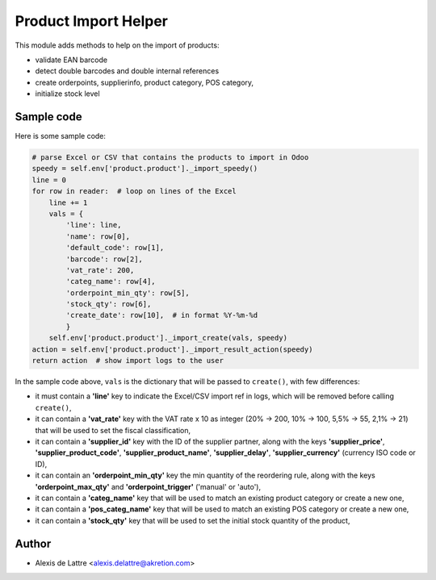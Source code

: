 =====================
Product Import Helper
=====================

This module adds methods to help on the import of products:

- validate EAN barcode
- detect double barcodes and double internal references
- create orderpoints, supplierinfo, product category, POS category,
- initialize stock level

Sample code
===========

Here is some sample code:

.. code::

  # parse Excel or CSV that contains the products to import in Odoo
  speedy = self.env['product.product']._import_speedy()
  line = 0
  for row in reader:  # loop on lines of the Excel
      line += 1
      vals = {
          'line': line,
          'name': row[0],
          'default_code': row[1],
          'barcode': row[2],
          'vat_rate': 200,
          'categ_name': row[4],
          'orderpoint_min_qty': row[5],
          'stock_qty': row[6],
          'create_date': row[10],  # in format %Y-%m-%d
          }
      self.env['product.product']._import_create(vals, speedy)
  action = self.env['product.product']._import_result_action(speedy)
  return action  # show import logs to the user


In the sample code above, ``vals`` is the dictionary that will be passed to ``create()``, with few differences:

- it must contain a **'line'** key to indicate the Excel/CSV import ref in logs, which will be removed before calling ``create()``,
- it can contain a **'vat_rate'** key with the VAT rate x 10 as integer (20% -> 200, 10% -> 100, 5,5% -> 55, 2,1% -> 21) that will be used to set the fiscal classification,
- it can contain a **'supplier_id'** key with the ID of the supplier partner, along with the keys **'supplier_price'**, **'supplier_product_code'**, **'supplier_product_name'**, **'supplier_delay'**, **'supplier_currency'** (currency ISO code or ID),
- it can contain an **'orderpoint_min_qty'** key the min quantity of the reordering rule, along with the keys **'orderpoint_max_qty'** and **'orderpoint_trigger'** ('manual' or 'auto'),
- it can contain a **'categ_name'** key that will be used to match an existing product category or create a new one,
- it can contain a **'pos_categ_name'** key that will be used to match an existing POS category or create a new one,
- it can contain a **'stock_qty'** key that will be used to set the initial stock quantity of the product,

Author
======

* Alexis de Lattre <alexis.delattre@akretion.com>
